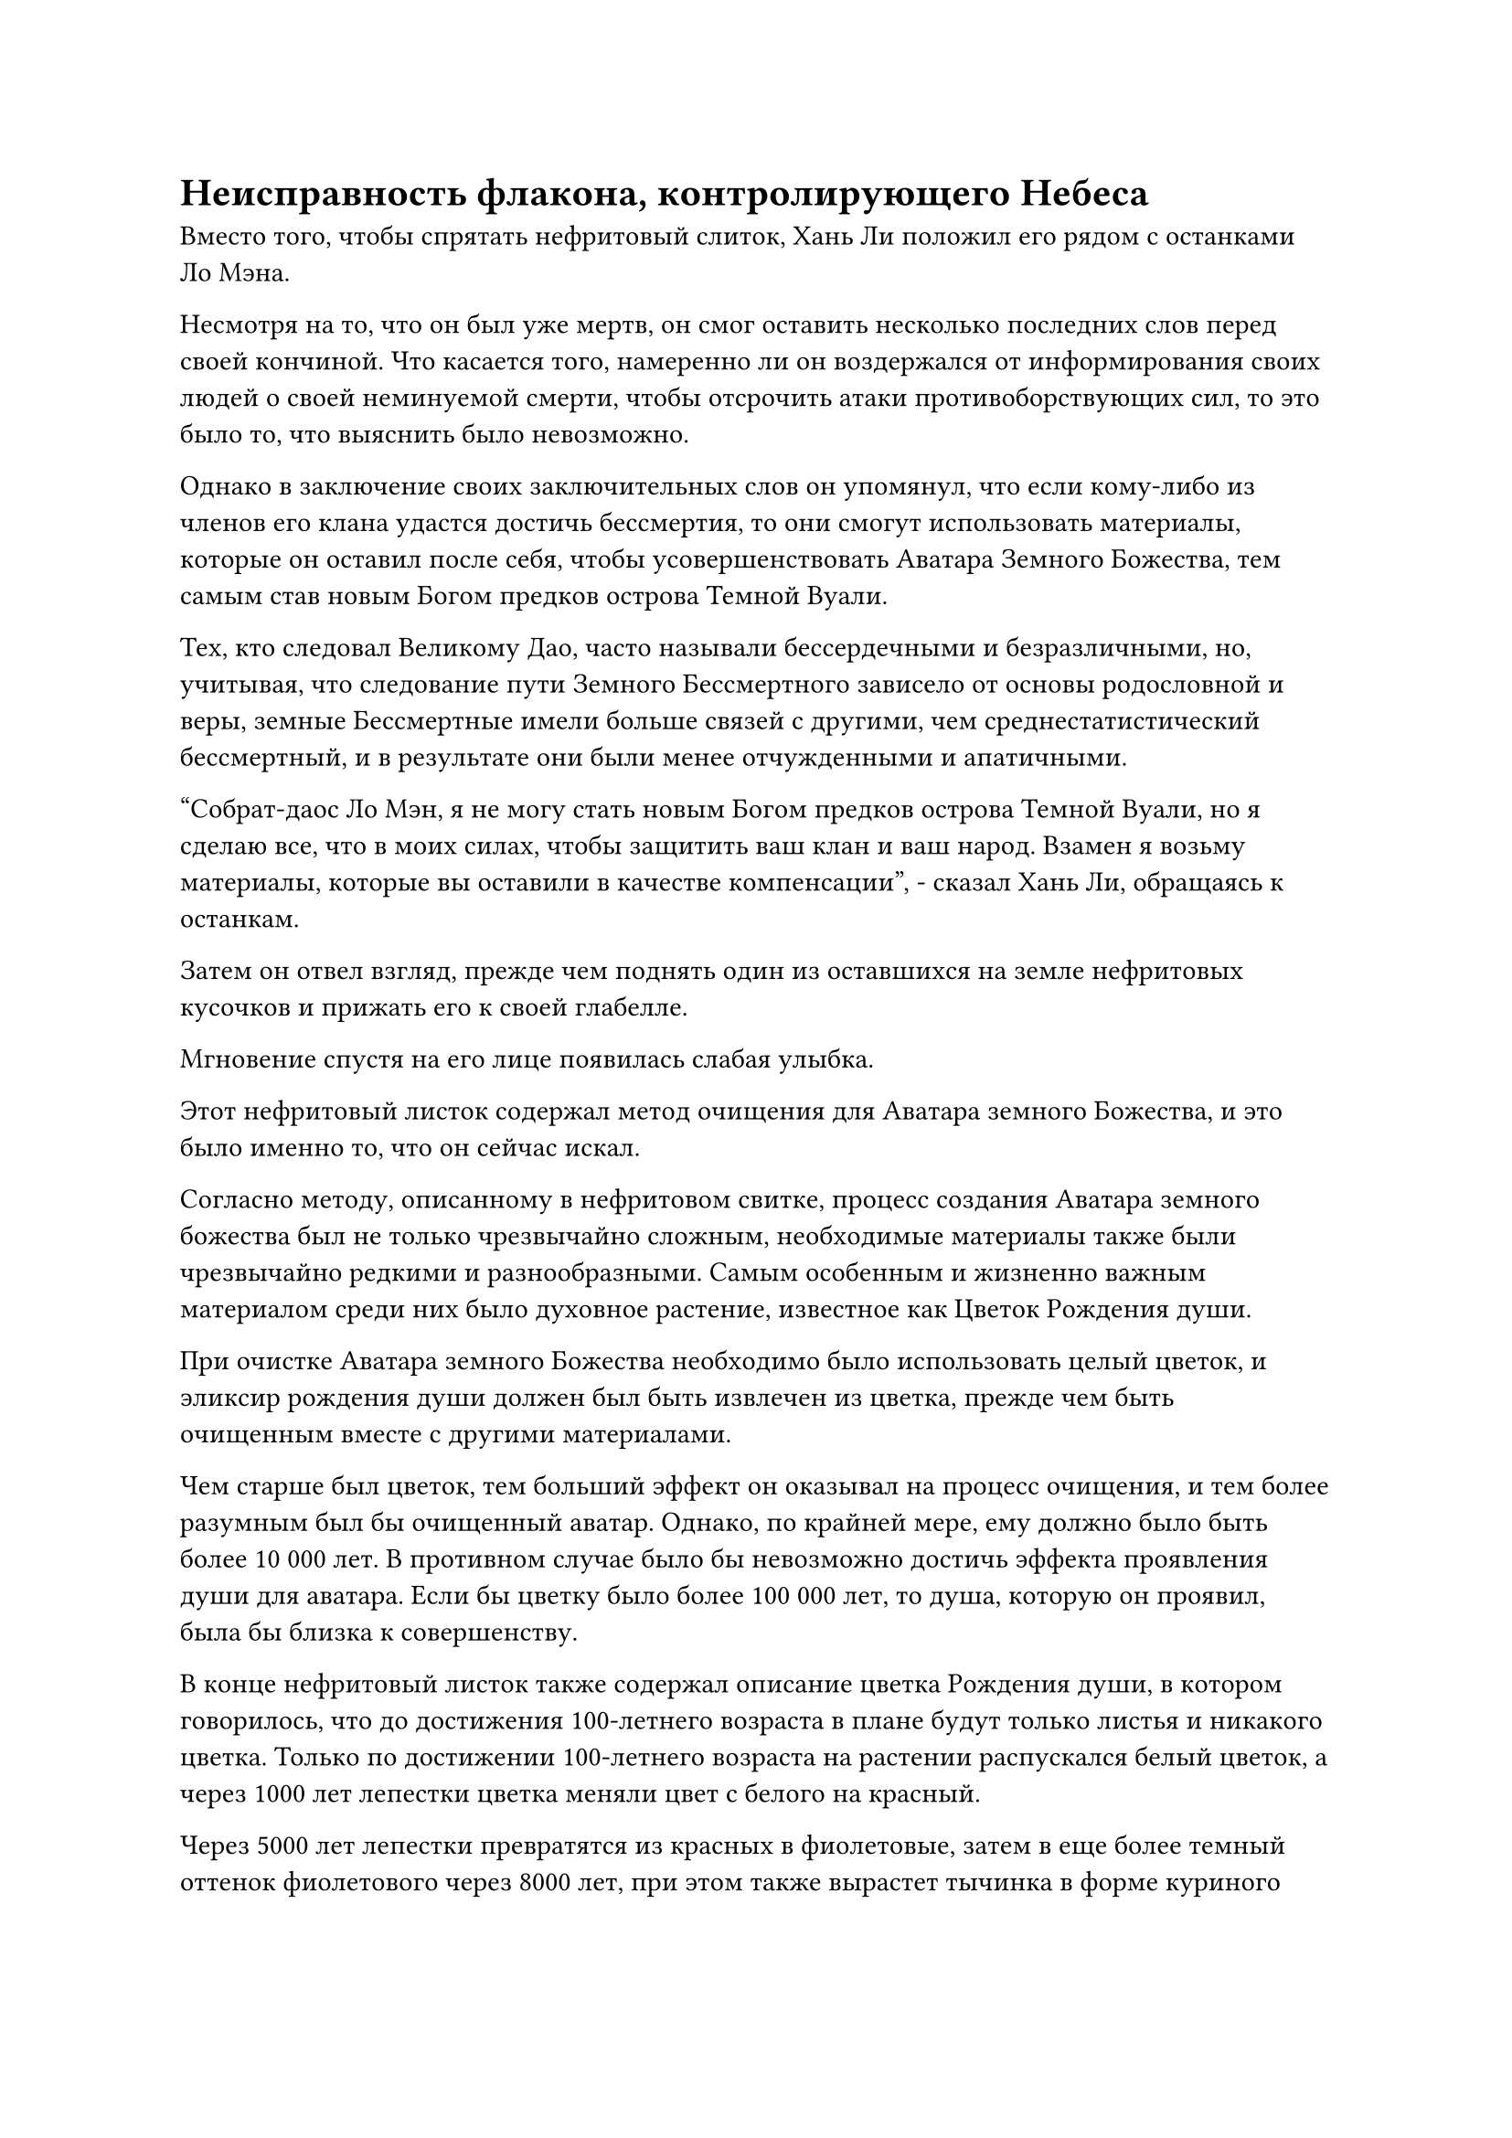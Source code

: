 = Неисправность флакона, контролирующего Небеса

Вместо того, чтобы спрятать нефритовый слиток, Хань Ли положил его рядом с останками Ло Мэна.

Несмотря на то, что он был уже мертв, он смог оставить несколько последних слов перед своей кончиной. Что касается того, намеренно ли он воздержался от информирования своих людей о своей неминуемой смерти, чтобы отсрочить атаки противоборствующих сил, то это было то, что выяснить было невозможно.

Однако в заключение своих заключительных слов он упомянул, что если кому-либо из членов его клана удастся достичь бессмертия, то они смогут использовать материалы, которые он оставил после себя, чтобы усовершенствовать Аватара Земного Божества, тем самым став новым Богом предков острова Темной Вуали.

Тех, кто следовал Великому Дао, часто называли бессердечными и безразличными, но, учитывая, что следование пути Земного Бессмертного зависело от основы родословной и веры, земные Бессмертные имели больше связей с другими, чем среднестатистический бессмертный, и в результате они были менее отчужденными и апатичными.

"Собрат-даос Ло Мэн, я не могу стать новым Богом предков острова Темной Вуали, но я сделаю все, что в моих силах, чтобы защитить ваш клан и ваш народ. Взамен я возьму материалы, которые вы оставили в качестве компенсации", - сказал Хань Ли, обращаясь к останкам.

Затем он отвел взгляд, прежде чем поднять один из оставшихся на земле нефритовых кусочков и прижать его к своей глабелле.

Мгновение спустя на его лице появилась слабая улыбка.

Этот нефритовый листок содержал метод очищения для Аватара земного Божества, и это было именно то, что он сейчас искал.

Согласно методу, описанному в нефритовом свитке, процесс создания Аватара земного божества был не только чрезвычайно сложным, необходимые материалы также были чрезвычайно редкими и разнообразными. Самым особенным и жизненно важным материалом среди них было духовное растение, известное как Цветок Рождения души.

При очистке Аватара земного Божества необходимо было использовать целый цветок, и эликсир рождения души должен был быть извлечен из цветка, прежде чем быть очищенным вместе с другими материалами.

Чем старше был цветок, тем больший эффект он оказывал на процесс очищения, и тем более разумным был бы очищенный аватар. Однако, по крайней мере, ему должно было быть более 10 000 лет. В противном случае было бы невозможно достичь эффекта проявления души для аватара. Если бы цветку было более 100 000 лет, то душа, которую он проявил, была бы близка к совершенству.

В конце нефритовый листок также содержал описание цветка Рождения души, в котором говорилось, что до достижения 100-летнего возраста в плане будут только листья и никакого цветка. Только по достижении 100-летнего возраста на растении распускался белый цветок, а через 1000 лет лепестки цветка меняли цвет с белого на красный.

Через 5000 лет лепестки превратятся из красных в фиолетовые, затем в еще более темный оттенок фиолетового через 8000 лет, при этом также вырастет тычинка в форме куриного гребня. По достижении 10 000-летнего возраста на каждом лепестке цветка появлялась золотая полоса, и с каждым проходящим блоком в 10 000 лет появлялась новая полоса.

Что касается того, проявятся ли в нем какие-либо другие изменения через 100 000 лет, то в нефритовом свитке не было никаких записей об этом, возможно, потому, что экземпляры этого цветка возрастом 100 000 лет были просто слишком редки.

Помимо того, что этот цветок использовался для усовершенствования аватаров земных божеств, он также был чрезвычайно полезен земному Бессмертному, преодолевая трудности в выращивании. Однако процесс выращивания был чрезвычайно сложным, и почти не осталось экземпляров возрастом более 1000 лет.

Следовательно, даже экземпляры возрастом более 5000 лет были чрезвычайно редки даже во всем море Черного Ветра, не говоря уже об экземплярах возрастом 10 000 лет. Спрос на этот цветок намного превышал предложение, и часто случалось так, что такого цветка нельзя было найти на рынке, сколько бы денег ни предлагали.

Большой фиолетовый цветок рядом с Хань Ли, естественно, был не кем иным, как Цветком Рождения Души, и, судя по его внешнему виду, ему должно было быть уже более 8000 лет. Если бы он появился в Море Черного Ветра, это, несомненно, развязало бы войну среди бесчисленных земных Бессмертных.

Задумчивое выражение появилось на лице Хань Ли, когда он взял в руки еще один нефритовый листок.

Содержание, записанное на этом нефритовом листке, было довольно особенным. Оно не только было сформулировано совершенно особым образом, смысл, который оно пыталось передать, также был чрезвычайно сложным и глубоким.

Поначалу Хань Ли был несколько озадачен тем, что увидел, но после некоторого тщательного изучения он пришел в восторг, обнаружив, что нефритовый листок содержал метод совершенствования силы веры.

Это включало в себя метод использования силы веры, а также то, как преобразовать ее в магическую силу и как использовать ее для проявления силы законов.

Что касается последнего оставшегося нефритового свитка, то он содержал запись о прозрениях Ло Мэна в области самосовершенствования, а также его анализ, относящийся к самосовершенствованию как Бога предков.

Хань Ли лишь бегло прочитал этот нефритовый листок и не изучал его в деталях, но кое-что из содержимого внутри сумело привлечь его внимание.

Из-за особого географического положения моря Черного Ветра площадь моря здесь намного превышала площадь суши. Следовательно, из всей исходной ци мира здесь наиболее распространенным типом был атрибут воды.

В результате здесь было гораздо легче культивировать и проявлять законы воды, чем другие виды силы законов. Кроме того, из-за особенностей здешней географии полномочия тех, кто использовал законы воды, были усилены, тем самым давая им естественное преимущество перед обладателями других видов силы законов.

Именно из-за этого было гораздо легче найти земные Бессмертные священные писания, связанные с законами воды, и в результате во всем море Черного Ветра возникла острая нехватка всех ресурсов, которые содержали силу законов воды, из-за чего велось множество войн разного масштаба. ресурсы.

После того, как Хань Ли убрал эти три нефритовых листочка, его взгляд упал на кольцо для хранения, и он начал изучать его содержимое.

Конечно же, в кольце содержались материалы для очищения Аватара Земного божества, связанные с водой, упомянутые в предыдущем нефритовом свитке, и это включало тот же материал из голубого кристалла, который был использован для изготовления головы статуи Ло Мэна.

Хань Ли без колебаний убрал все эти предметы, затем вернул свое внимание к Цветку Рождения души неподалеку.

После краткого размышления он подошел к цветку, затем снял с шеи флакон, контролирующий Небеса, прежде чем вытащить пробку и осторожно вылить каплю зеленой жидкости на цветок.

Эта капля зеленой жидкости уже появилась до его ухода из Царства Духов. Однако, после прибытия в Море Черного Ветра, он потратил все свое время и усилия на то, чтобы снять цепи, которые сковывали его зарождающуюся душу, поэтому до этого момента у него не было возможности использовать каплю зеленой жидкости.

С помощью этого флакона он определенно смог бы довести возраст цветка до 10 000 лет, и если бы позволило время, он даже планировал довести его возраст до 100 000 лет.

После этого он обыскал весь лес и деревянное здание, не обнаружив больше ничего достойного внимания, поэтому вернулся в свою тайную комнату через пространственный проход.

В тот момент, когда он появился, весь пространственный проход начал дрожать и гудеть, испуская огромное пространство белого света, затем быстро уменьшился, прежде чем исчезнуть без следа.

Значок из белого нефрита появился снова, на его поверхности вспыхнул духовный свет, и он завис в воздухе, испуская слабые пространственные колебания.

Хань Ли схватил значок, прежде чем убрать его в свой браслет для хранения.

Казалось, что этот значок был ключом к месту последнего упокоения Бога предков Ло Мэна.

Теперь, когда ограничение на значок было снято, это было, по сути, сокровище домена, которое, безусловно, могло пригодиться в будущем.

Помня об этом, Хань Ли сел, скрестив ноги, в секретной комнате, затем вытащил нефритовый свиток, содержащий метод очищения Аватара Земного божества, и внимательно изучил его.

Время шло медленно, и небо постепенно темнело. Вскоре на небе появилась яркая полная луна, возвещая о наступлении ночи.

Внезапно глаза Хань Ли распахнулись, он поднялся на ноги, а затем в мгновение ока оказался во внутреннем дворе снаружи.

Он посмотрел на луну в небе, затем снял с шеи Флакон, контролирующий Небеса, прежде чем положить его на землю.

Прошло совсем немного времени, прежде чем лучи белого света засияли с небес на маленький флакон, образуя серию пятнышек белого света. Вскоре вокруг флакона появился огромный белый ореол, представляющий собой ослепительное зрелище.

Сердце Хань Ли слегка дрогнуло, когда он увидел это.

Феномен, возникающий из-за поглощения лунного света Флаконом, контролирующим Небеса, был гораздо более впечатляющим, чем это было в Царстве Духов. Там, в Царстве Духов, капля зеленой жидкости могла производиться каждые два дня, пока было достаточно лунного света. Учитывая текущую ситуацию, возможно ли было получить каплю зеленой жидкости всего за один день?

Хань Ли был весьма взволнован этой мыслью, и он взмахнул рукой в воздухе, чтобы снять печать заклинания, создавая слой лазурного света, который охватывал явление, происходящее вокруг Флакона, контролирующего Небеса.

После этого он сел, скрестив ноги, рядом с маленьким флаконом и вытащил тот же нефритовый флакон, что и раньше, чтобы продолжить чтение.

Ночь быстро пролетела, и Хань Ли снова открыл глаза, прежде чем рассеять слой лазурного света взмахом руки. Однако, когда он взял в руки Флакон, контролирующий Небеса, на его лице появился намек на удивление.

Пробку с флакона снять не удалось, что означало, что зеленой жидкости не получилось.

"Возможно, должно пройти еще два дня", - пробормотал Хань Ли себе под нос, покорно пожав плечами, затем снова закрыл глаза и продолжил изучать содержимое нефритового кусочка.

Только после того, как день сменился ночью, явление, возникающее из-за поглощения флаконом лунного света, появилось снова, и он нанес тот же слой лазурного света на флакон в целях маскировки.

Однако на следующее утро Хань Ли, к своему большому изумлению и беспокойству, обнаружил, что флакон по-прежнему не открывается.

Может ли быть так, что исходная ци мира в Царстве Бессмертных даже не так обильна, как в Царстве Царства Духов?

Он немедленно отверг эту абсурдную мысль, как только она появилась в его голове.

В ту ночь он снова поставил Флакон, контролирующий Небеса, во внутренний двор, и на этот раз он больше ничего не делал, только смотрел прямо на флакон в течение всей ночи.

Он не заметил ничего необычного, пока флакон поглощал лунный свет, но на следующее утро зеленой жидкости все еще не было, и Хань Ли начал немного беспокоиться и расстраиваться.

Помимо его проницательного и осторожного принятия решений, основным фактором, который позволил ему продвинуться к этому моменту в его путешествии по совершенствованию, был Небесный Контролирующий флакон. Если бы Небесный Контролирующий флакон потерял свою способность производить эту зеленую жидкость, тогда он потерял бы свой самый большой актив в совершенствовании.

В качестве примера того, как это должно было повлиять на него, ему было бы чрезвычайно трудно заполучить в свои руки Цветок Рождения души возрастом 10 000 лет без помощи Флакона, контролирующего Небеса.

Однако было еще слишком рано делать поспешные выводы. В конце концов, это было Царство Бессмертных, и оно отличалось от Царства Царства Духов.

Таким образом, он не терял надежды и продолжал пытаться.

Четвертый день прошел без образования какой-либо зеленой жидкости.

То же самое относилось к пятому дню и шестому дню...

В мгновение ока прошло уже более 10 дней.

Ночью Флакон, контролирующий Небеса, все еще поглощал лунный свет, как обычно, но зеленой жидкости не производилось.

В своей тайной комнате Хань Ли с мрачным выражением лица смотрел на Флакон, управляющий Небесами.

Даже тогда, в Мире людей, требовалось всего семь или восемь дней, самое большее, чтобы из флакона образовалась капля зеленой жидкости, но сейчас прошло уже вдвое больше времени, а флакон все еще был полностью пуст. Это было нечто такое, чего никогда раньше не случалось, и это оставило его в полной растерянности, не зная, что делать.

За этот промежуток времени ему пришли в голову две возможные причины этого, первая из которых заключалась в том, что, возможно, это было результатом его возвращения в Царство Бессмертных.

Согласно Ма Ляну#footnote[Для получения дополнительной информации о Ма Ляне, пожалуйста, обратитесь к главе 2276 RMJI: Ма Лян.], Истинному Бессмертному, спустившемуся в Царство Духов, Флакон, контролирующий Небеса, принадлежал главной силе в Царстве Бессмертных, известной как даосский храм Девяти Истоков.

Теперь, когда флакон вернулся в Царство Бессмертных, было очень возможно, что в нем произошли какие-то изменения, которые он не смог обнаружить.

Вторая возможность заключалась в том, что на флакон подействовал луч света, наполненный силой законов, которым он был поражен во время битвы Хань Ли с одноглазым гигантом.

Хань Ли мягко выдохнул, когда в его глаза вернулось спокойное выражение.

Флакон, контролирующий Небеса, был его самым важным сокровищем, но это не означало, что он не мог жить без него.

Более того, ничто не указывало на то, что способность флакона производить зеленую жидкость полностью исчезла. По крайней мере, он по-прежнему поглощал лунный свет каждую ночь, так что ему оставалось только подождать и посмотреть.

#pagebreak()